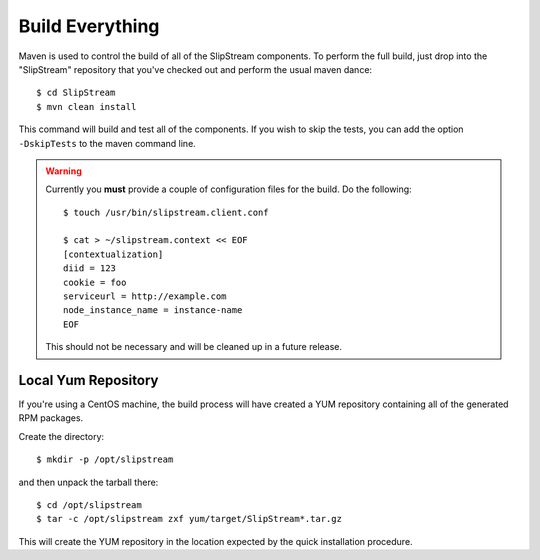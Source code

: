 Build Everything
================

Maven is used to control the build of all of the SlipStream components.
To perform the full build, just drop into the "SlipStream" repository
that you've checked out and perform the usual maven dance::

    $ cd SlipStream
    $ mvn clean install

This command will build and test all of the components. If you wish to
skip the tests, you can add the option ``-DskipTests`` to the maven
command line.

.. warning::

    Currently you **must** provide a couple of configuration files for
    the build.  Do the following::

        $ touch /usr/bin/slipstream.client.conf

        $ cat > ~/slipstream.context << EOF
        [contextualization]
        diid = 123
        cookie = foo
        serviceurl = http://example.com
        node_instance_name = instance-name
        EOF

    This should not be necessary and will be cleaned up in a future
    release.

Local Yum Repository
--------------------

If you're using a CentOS machine, the build process will have created a
YUM repository containing all of the generated RPM packages.

Create the directory::

    $ mkdir -p /opt/slipstream

and then unpack the tarball there::

    $ cd /opt/slipstream
    $ tar -c /opt/slipstream zxf yum/target/SlipStream*.tar.gz

This will create the YUM repository in the location expected by the
quick installation procedure.
